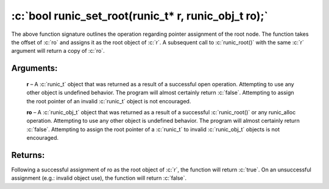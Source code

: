 .. role:: c(code)
   :language: c

=====================================================
:c:`bool runic_set_root(runic_t* r, runic_obj_t ro);`
=====================================================

The above function signature outlines the operation regarding pointer assignment of the root node. The function takes the offset of :c:`ro` and assigns it as the root object of :c:`r`. A subsequent call to :c:`runic_root()` with the same :c:`r` argument will return a copy of :c:`ro`.

Arguments:
==========

	**r** – A :c:`runic_t` object that was returned as a result of a successful open operation. Attempting to use any other object is undefined behavior. The program will almost certainly return :c:`false`. Attempting to assign the root pointer of an invalid :c:`runic_t` object is not encouraged.

	**ro** – A :c:`runic_obj_t` object that was returned as a result of a successful :c:`runic_root()` or any runic_alloc operation. Attempting to use any other object is undefined behavior. The program will almost certainly return :c:`false`. Attempting to assign the root pointer of a :c:`runic_t` to invalid :c:`runic_obj_t` objects is not encouraged.

Returns:
========

Following a successful assignment of ro as the root object of :c:`r`, the function will return :c:`true`. On an unsuccessful assignment (e.g.: invalid object use), the function will return :c:`false`.
